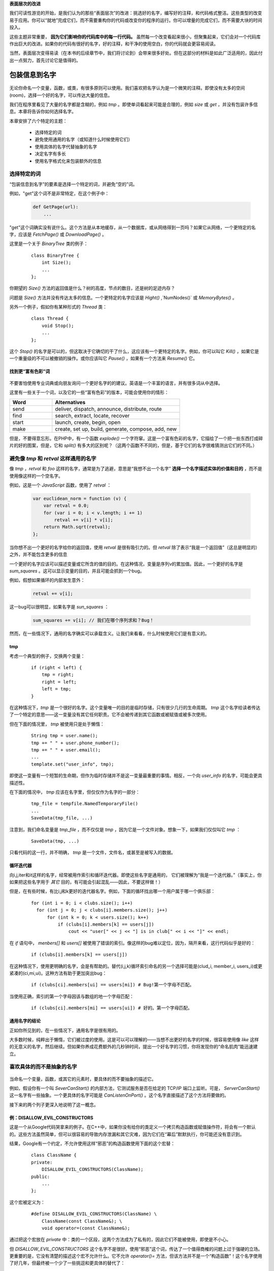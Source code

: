 .. part1index:

**表面层次的改进**

我们可读性游览的开始，是我们认为的那些“表面层次”的改进：挑选好的名字，编写好的注释，和代码格式整洁。这些类型的改变易于应用。你可以“就地”完成它们，而不需要重构你的代码或改变你的程序的运行。你可以增量的完成它们，而不需要大块的时间投入。

这些主题非常重要， **因为它们影响你的代码库中的每一行代码。** 虽然每一个改变看起来很小，但聚集起来，它们会对一个代码库作出巨大的改进。如果你的代码有很好的名字，好的注释，和干净的使用空白，你的代码就会更容易阅读。

当然，表面层次变得易读（在本书的后续章节中，我们将讨论到）会带来很多好处。但在这部分的材料是如此广泛适用的，因此付出一点努力，首先讨论它是值得的。

.. chp2index:

包装信息到名字
=================

.. figure:: _static/2.*
   :align: center

无论你命名一个变量，函数，或类，有很多原则可以使用。我们喜欢把名字认为是一个微笑的注释。即使没有太多的空间(room)，选择一个好的名字，可以传达大量的信息。

.. ttip::

   **KEY IDEA**

   **包装信息到你的名字**

我们在程序里看见了大量的名字都是含糊的，例如 `tmp` 。即使单词看起来可能是合理的，例如 `size` 或 `get` ，并没有包装许多信息。本章将告诉你如何选择名字。

本章安排了六个特定的主题： 

 * 选择特定的词
 * 避免使用通用的名字（或知道什么时候使用它们）
 * 使用具体的名字代替抽象的名字
 * 决定名字有多长
 * 使用名字格式化来包装额外的信息

选择特定的词
------------------

“包装信息到名字”的要素是选择一个特定的词，并避免“空的”词。

例如，"get"这个词不是非常特定，在这个例子中： 

  .. code-block:: python

    def GetPage(url):
        ...

"get"这个词确实没有说什么。这个方法是从本地缓存，从一个数据库，或从网络得到一页吗？如果它从网络，一个更特定的名字，应该是 `FetchPage()` 或 `DownloadPage()` 。

这里是一个关于 `BinaryTree` 类的例子： 

  ::

    class BinaryTree {
        int Size();
        ...
    };

你期望的 `Size()` 方法的返回值是什么？树的高度，节点的数目，还是树的足迹内存？

问题是 `Size()` 方法并没有传达太多的信息。一个更特定的名字应该是 `Hight()` ,`NumNodes()` 或 `MemoryBytes()` 。

另外一个例子，假如你有某种形式的 `Thread` 类： 

  ::

   class Thread {
       void Stop();
       ...
   };

这个 `Stop()` 的名字是可以的，但这取决于它确切的干了什么，这应该有一个更特定的名字。例如，你可以叫它 `Kill()` ，如果它是一个重量级的不可以被撤销的操作。或你应该叫它 `Pause()` ，如果有一个方法来 `Resume()` 它。

找到更“富有色彩”词
+++++++++++++++++++++

\

.. figure:: _static/2-1.*
   :align: center

不要害怕使用专业词典或向朋友询问一个更好名字的的建议。英语是一个丰富的语言，并有很多词从中选择。

这里有一些关于一个词，以及它的一些“富有色彩”的版本，可能会使用你的情形：

.. list-table::
   :widths: 10, 30
   :header-rows: 1

   * - Word
     - Alternatives
   * - send
     - deliver, dispatch, announce, distribute, route
   * - find
     - search, extract, locate, recover
   * - start
     - launch, create, begin, open
   * - make
     - create, set up, build, generate, compose, add, new

但是，不要得意忘形。在PHP中，有一个函数 `explode()` 一个字符窜。这是一个富有色彩的名字，它描绘了一个把一些东西打成碎片的好的图案，但是，它和 `split()` 有多大的区别呢？（这两个函数不不同的，但是，基于它们的名字很难猜测出它们的不同。）

.. ttip::

   **KEY IDEA**

   **是明确的和精确的比是可爱的更好。**


避免像 `tmp` 和 `retval` 这样通用的名字
------------------------------------------

像 `tmp` ，`retval` 和 `foo` 这样的名字，通常是为了逃避，意思是“我想不出一个名字” **选择一个名字描述实体的价值和目的** ，而不是使用像这样的一个空名字。

例如，这是一个 `JavaScript` 函数，使用了 `retval` ：

  .. code-block:: javascript

    var euclidean_norm = function (v) {
        var retval = 0.0;
        for (var i = 0; i < v.length; i += 1)
            retval += v[i] * v[i];
        return Math.sqrt(retval);
    };

当你想不出一个更好的名字给你的返回值，使用 `retval` 是很有吸引力的。但 `retval` 除了表示“我是一个返回值”（这总是明显的）之外，并不能包含更多的信息

一个更好的名字应该可以描述变量或它所含的值的目的。在这种情况，变量是序列v的累加值。因此，一个更好的名字是 `sum_squares` 。这可以显示变量的目的，并且可能会抓到一个bug。

例如，假想如果循环的内部发生意外：

  .. code-block:: javascript

    retval += v[i];

这一bug可以很明显，如果名字是 `sun_squares` ：

  .. code-block:: javascript

    sum_squares += v[i]; // 我们在哪个序列求和？Bug！

.. twarning::

   **ADVICE**

   **retval这个名字并不能包装更多信息。代之，使用一个可以描述变量的值的名字**

然而，在一些情况下，通用的名字确实可以承载含义。让我们来看看，什么时候使用它们是有意义的。

tmp
+++++

考虑一个典型的例子，交换两个变量：

  ::

    if (right < left) {
        tmp = right;
        right = left;
        left = tmp;
    }

在这种情况下，`tmp` 是一个很好的名字。这个变量唯一的目的是临时存储，只有很少几行的生命周期。 `tmp` 这个名字给读者传达了一个特定的意思——这一变量没有其它任何职责。它不会被传递到其它函数或被赋值或被多次使用。

但在下面的情况里， `tmp` 被使用只是处于懒惰：

  ::

    String tmp = user.name();
    tmp += " " + user.phone_number();
    tmp += " " + user.email();
    ...
    template.set("user_info", tmp);

即使这一变量有一个短暂的生命期，但作为临时存储并不是这一变量最重要的事情。相反，一个向 `user_info` 的名字，可能会更具描述性。

在下面的情况中， `tmp` 应该在名字里，但仅仅作为名字的一部分：

  ::

    tmp_file = tempfile.NamedTemporaryFile()
    ...
    SaveData(tmp_file, ...)

注意到，我们命名变量是 `tmp_file` ，而不仅仅是 `tmp` ，因为它是一个文件对象。想象一下，如果我们仅仅叫它 `tmp` ：

  ::

    SaveData(tmp, ...)

只看代码的这一行，并不明确， `tmp` 是一个文件，文件名，或甚至是被写入的数据。

.. twarning::

   **ADVICE**

   **名字 `tmp` 应该只被用于短生命期和临时的情况，是这一变量最重要的事实。**

循环迭代器
++++++++++++

向i,j,iter和it这样的名字，经常被用作索引和循环迭代器。即使这些名字是通用的，
它们被理解为“我是一个迭代器。”（事实上，你如果把这些名字用于 *其它* 目的，有可能会引起混乱——因此，不要这样做！）

但是，在有些时候，有比i,j和k更好的迭代器名字。例如，下面的循环找出哪一个用户属于哪一个俱乐部： 

  ::

    for (int i = 0; i < clubs.size(); i++)
      for (int j = 0; j < clubs[i].members.size(); j++)
          for (int k = 0; k < users.size(); k++)
              if (clubs[i].members[k] == users[j])
                  cout << "user[" << j << "] is in club[" << i << "]" << endl;

在 `if` 语句中， `menbers[]` 和 `users[]` 被使用了错误的索引。像这样的bug难以定位，因为，隔开来看，这行代码似乎是好的：

  ::

    if (clubs[i].members[k] == users[j])

在这种情况下，使用更明确的名字，会是有帮助的。替代(i,j,k)循环索引命名的另一个选择可能是(clud_i, member_i, users_i)或更紧凑的(ci,mi,ui)。这种方法有助于更加突出bug： 

  ::

    if (clubs[ci].members[ui] == users[mi]) # Bug!第一个字母不匹配。

当使用正确，索引的第一个字母因该与数组的地一个字母匹配：

  ::

    if (clubs[ci].members[mi] == users[ui]) # 好的。第一个字母匹配。

通用名字的结论
++++++++++++++++++

正如你所见到的，在一些情况下，通用名字是很有用的。

.. twarning::

   **ADVICE**

   **如果你打算使用 `tmp` ， `it` ，或 `retval` 这样的通用名字，需要有一个好的原因。**


大多数时候，纯粹出于懒惰，它们被过度的使用。这是可以可以理解的——当想不出更好的名字的时候，很容易使用像 `like` 这样的无意义的名字，然后继续。但如果你养成花费额外的几秒钟时间，提出一个好名字的习惯，你将发现你的“命名肌肉”能迅速建立。


喜欢具体的而不是抽象的名字
-------------------------------

\

.. figure:: _static/2-2.*
   :align: center


当命名一个变量，函数，或其它的元素时，要具体的而不要抽象的描述它。

例如，假设你有一个叫 `SeverCanStart()` 的内部方法，它测试服务是否在给定的 TCP/IP 端口上监听。可是， `ServerCanStart()` 这一名字有一些抽象。一个更具体的名字可能是 `CanListenOnPort()` 。这个名字直接描述了这个方法将要做的。

接下来的两个列子更深入地说明了这一概念。

例：DISALLOW_EVIL_CONSTRUCTORS
+++++++++++++++++++++++++++++++++

这是一个从Google代码哭拿来的例子。在C++中，如果你没有给你的类定义一个拷贝构造函数或赋值操作符，将会有一个默认的。这些方法虽然简单，但可以很容易的导致内存泄漏和其它灾难，因为它们在“幕后”默默执行，你可能还没有意识到。

结果，Google有一个约定，不允许使用这样“邪恶”的构造函数使用下面的这个宏替：

  ::

    class ClassName {
    private:
        DISALLOW_EVIL_CONSTRUCTORS(ClassName);
    public:
        ...
    };

这个宏被定义为：

  ::

    #define DISALLOW_EVIL_CONSTRUCTORS(ClassName) \
        ClassName(const ClassName&); \
        void operator=(const ClassName&);

通过把这个宏放在 `private` 中：类的一个区段，这两个方法成为了私有的，因此它们不能被使用，即使是不小心。

但 `DISALLOW_EVIL_CONSTRUCTORS` 这个名字不是很好。使用“邪恶”这个词，传达了一个值得商榷的问题上过于强硬的立场。更重要的是，它没有清楚的描述这个宏不允许什么。它不允许 `operator()=` 方法，但该方法并不是一个“构造函数”！这个名字使用了好几年，但最终被一个少了一些挑逗和更具体的替代了：

  ::
    
    #define DISALLOW_COPY_AND_ASSIGN(ClassName) ...

例：--run_locally
++++++++++++++++++

我们的一个程序有一个可选的命令行标志，叫做 `--run_locally` 。这个标志可使程序打印额外的调试信息，但会使程序运行的更慢。这个标志典型的用在在本地机器，如笔记本，上测试的时候。但当程序运行在一个远程的服务器上，性能是很重要的，因此不能使用这个标志。

你可以看一下 `--run_locally` 这个名字是用来干什么的，但它有一些问题：

* 一个新成员不知道它是用来干什么的。他可能在本地运行的时候使用它（假设），但他不知道为什么需要这样做。
* 偶尔，我们需要打印调试信息，但程序运行在远端。给远端运行的程序传递 `--run_locally` 看起来很滑稽，并会引起混淆。
* 有时，我们想要在本地运行性能测试，且不想记录降低运行速度，因此我们不能使用 `--run_locally` 。


问题是， `--run_locally` 通常用于它的名字所表示的情况下。作为替代，像 `--extra_logging` 这样的标志名应该是更直接和清楚的。

但是，如果 `--run_locally` 需要做的不仅仅是额外的日志记录？例如，假设需要建立和使用一个特殊的本地数据库。现在 `--run_locally` 这个名字看起来更吸引人，因为对这两个方面它都可以控制。

但是使用它的目的是要挑选一个含糊的和不直接的名字，这可能不是一个好的主意。一个更好的解决方案是产生一个名叫 `--use_local_database` 的第二个标志。纵然现在，你不得不使用两个标志，但是这两个标志会更清楚；它们不会尝试去打破两个正交的概念而融为一体，并且它们给你只使用一个，而不用另一个的选择。


附加额外的信息到一个名字
---------------------------

\

.. figure:: _static/2-3.*
   :align: center

正如我们前面所提及的，一个变量名如同一个微小的注释。即使没有没有太多的空间，任何被你挤入名字的额外信息，在每次变量出现的时候都可以被看见。

因此，如果关于变量有什么非常重要的事情，读者必须知道的话，附加一个额外的“字”到名字是值得的。例如，假设你有一个变量包含一个十六进制的字符窜：

  ::

    string id;  // 例："af84ef845cd8"

带有单位的值
++++++++++++++

如果你的变量是一个度量（例如时间的总额或字节数），把单位编码到变量名是有帮助的。

例如，这是一个 `JavaScript` 的代码，测量一个网页的加载时间： 

  .. code-block:: javascript

    var start = (new Date()).getTime(); // top of the page
    ...
    var elapsed = (new Date()).getTime() - start; // bottom of the page
    document.writeln("Load time was: " + elapsed + " seconds");

这一代码并没有什么明显的错误，但它不能工作，因为 `getTime()` 返回毫秒，而不是秒。

通过追加 `_ms` 到变量，我们可以使得一切变得清晰： 

  .. code-block:: javascript

    var start_ms = (new Date()).getTime(); // top of the page
    ...
    var elapsed_ms = (new Date()).getTime() - start_ms; // bottom of the page
    document.writeln("Load time was: " + elapsed_ms / 1000 + " seconds");

除了时间之外，在程序中会出现大量其它的单位。下面是一个函数表格，其参数没有单位，且提供了一个包含单位的更好的版本：

+------------------------------------+---------------------------------+
| 函数参数                           | 重命名参数来编码单位            |
+====================================+=================================+
| Start(int **delay** )              | delay -> **delay_secs**         |
+------------------------------------+---------------------------------+
| CreateCache(int **size** )         | size -> **size_mb**             |
+------------------------------------+---------------------------------+
| ThrottleDownload(float **limit** ) | limit -> **max_kbps**           |
+------------------------------------+---------------------------------+
| Rotate(float **angle** )           | angle -> **degress_cw**         |
+------------------------------------+---------------------------------+

编码其它的属性
++++++++++++++++

附加信息到名字的技术限制于带有单位的值。无论何时，变量有一些危险或奇怪，都可以使用这一点。

例如，许多安全漏洞来自于没有意识到你的程序接受到的数据尚未处于安全状态。对于这一点，你应该想使用像 `untrustedUrl` 或 `unsafeMessageBody` 这样的名字。在调用函数来清除不安全的输入后，结果变量可能是 `trustedUrl` 或 `safeMessageBody` 。

下面的表格显示了额外的示例，什么时候应该把额外的信息编码到名字： 

.. list-table::
   :widths: 30, 10, 10
   :header-rows: 1

   * - 情形
     - 变量名
     - 更好的名字
   * - 一个明文的密码，在进一步处理之前应该加密
     - password
     - **plaintext_**\ password
   * - 用户提供的评论在显示前需要转义
     - comment
     - **unescaped_**\ comment
   * - html的字节应该被转换为UTF-8
     - html
     - html\ **_utf8**
   * - 输入的数据已经被“url 编码”
     - data
     - data\ **_urlenc**

你不应该在你的程序中对 *每个* 变量使用像 `unescaped_` 或 `_utf8` 这样的属性。


